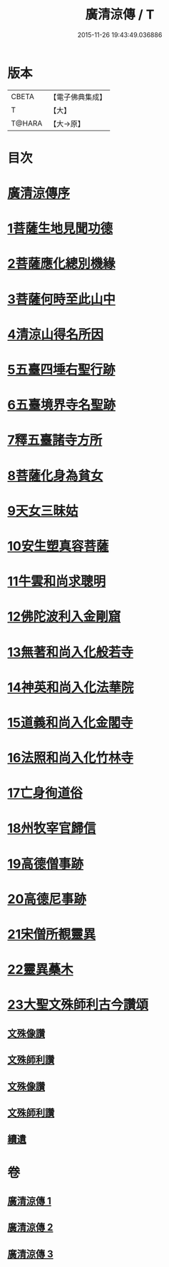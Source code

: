 #+TITLE: 廣清涼傳 / T
#+DATE: 2015-11-26 19:43:49.036886
* 版本
 |     CBETA|【電子佛典集成】|
 |         T|【大】     |
 |    T@HARA|【大→原】   |

* 目次
* [[file:KR6r0134_001.txt::001-1101a3][廣清涼傳序]]
* [[file:KR6r0134_001.txt::1101b25][1菩薩生地見聞功德]]
* [[file:KR6r0134_001.txt::1103a9][2菩薩應化總別機緣]]
* [[file:KR6r0134_001.txt::1103b17][3菩薩何時至此山中]]
* [[file:KR6r0134_001.txt::1104a10][4清涼山得名所因]]
* [[file:KR6r0134_001.txt::1105b3][5五臺四埵右聖行跡]]
* [[file:KR6r0134_001.txt::1105b28][6五臺境界寺名聖跡]]
* [[file:KR6r0134_001.txt::1106c27][7釋五臺諸寺方所]]
* [[file:KR6r0134_002.txt::002-1109b26][8菩薩化身為貧女]]
* [[file:KR6r0134_002.txt::1109c21][9天女三昧姑]]
* [[file:KR6r0134_002.txt::1110a13][10安生塑真容菩薩]]
* [[file:KR6r0134_002.txt::1110c3][11牛雲和尚求聰明]]
* [[file:KR6r0134_002.txt::1111a19][12佛陀波利入金剛窟]]
* [[file:KR6r0134_002.txt::1111b24][13無著和尚入化般若寺]]
* [[file:KR6r0134_002.txt::1112c17][14神英和尚入化法華院]]
* [[file:KR6r0134_002.txt::1113a15][15道義和尚入化金閣寺]]
* [[file:KR6r0134_002.txt::1114a6][16法照和尚入化竹林寺]]
* [[file:KR6r0134_002.txt::1116a23][17亡身徇道俗]]
* [[file:KR6r0134_002.txt::1117a14][18州牧宰官歸信]]
* [[file:KR6r0134_002.txt::1117c5][19高德僧事跡]]
* [[file:KR6r0134_003.txt::1123a4][20高德尼事跡]]
* [[file:KR6r0134_003.txt::1123b27][21宋僧所覩靈異]]
* [[file:KR6r0134_003.txt::1124c7][22靈異蘽木]]
* [[file:KR6r0134_003.txt::1124c27][23大聖文殊師利古今讚頌]]
** [[file:KR6r0134_003.txt::1124c27][文殊像讚]]
** [[file:KR6r0134_003.txt::1125b12][文殊師利讚]]
** [[file:KR6r0134_003.txt::1125b17][文殊像讚]]
** [[file:KR6r0134_003.txt::1125b22][文殊師利讚]]
** [[file:KR6r0134_003.txt::1125c3][續遺]]
* 卷
** [[file:KR6r0134_001.txt][廣清涼傳 1]]
** [[file:KR6r0134_002.txt][廣清涼傳 2]]
** [[file:KR6r0134_003.txt][廣清涼傳 3]]
